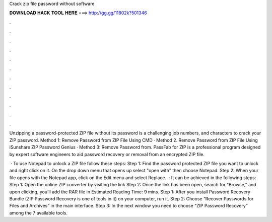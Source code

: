 Crack zip file password without software



𝐃𝐎𝐖𝐍𝐋𝐎𝐀𝐃 𝐇𝐀𝐂𝐊 𝐓𝐎𝐎𝐋 𝐇𝐄𝐑𝐄 ===> http://gg.gg/11802k?501346



.



.



.



.



.



.



.



.



.



.



.



.

Unzipping a password-protected ZIP file without its password is a challenging job numbers, and characters to crack your ZIP password. Method 1: Remove Password from ZIP File Using CMD · Method 2. Remove Password from ZIP File Using iSunshare ZIP Password Genius · Method 3: Remove Password from. PassFab for ZIP is a professional program designed by expert software engineers to aid password recovery or removal from an encrypted ZIP file.

 · To use Notepad to unlock a ZIP file follow these steps: Step 1: Find the password protected ZIP file you want to unlock and right click on it. On the drop down menu that opens up select "open with" then choose Notepad. Step 2: When your file opens with the Notepad app, click on the Edit menu and select Replace.  · It can be achieved in the following steps: Step 1: Open the online ZIP converter by visiting the link  Step 2: Once the link has been open, search for “Browse,” and upon clicking, you’ll add the RAR file in Estimated Reading Time: 9 mins. Step 1: After you install Password Recovery Bundle (ZIP Password Recovery is one of tools in it) on your computer, run it. Step 2: Choose “Recover Passwords for Files and Archives” in the main interface. Step 3: In the next window you need to choose “ZIP Password Recovery” among the 7 available tools.
